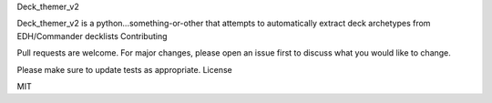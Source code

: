 Deck_themer_v2

Deck_themer_v2 is a python...something-or-other that attempts to automatically extract deck archetypes from EDH/Commander decklists
Contributing

Pull requests are welcome. For major changes, please open an issue first to discuss what you would like to change.

Please make sure to update tests as appropriate.
License

MIT
